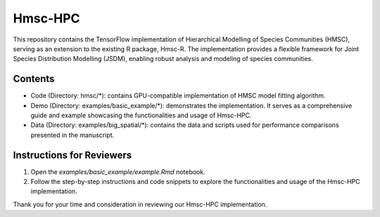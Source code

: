 
========
Hmsc-HPC
========

This repository contains the TensorFlow implementation of Hierarchical Modelling of Species Communities (HMSC), serving as an extension to the existing R package, Hmsc-R. The implementation provides a flexible framework for Joint Species Distribution Modelling (JSDM), enabling robust analysis and modeling of species communities.

Contents
--------

* Code (Directory: hmsc/*): contains GPU-compatible implementation of HMSC model fitting algorithm.
* Demo (Directory: examples/basic_example/*): demonstrates the implementation. It serves as a comprehensive guide and example showcasing the functionalities and usage of Hmsc-HPC.
* Data (Directory: examples/big_spatial/*): contains the data and scripts used for performance comparisons presented in the manuscript.

Instructions for Reviewers
--------------------------

#. Open the `examples/basic_example/example.Rmd` notebook.
#. Follow the step-by-step instructions and code snippets to explore the functionalities and usage of the Hmsc-HPC implementation.

Thank you for your time and consideration in reviewing our Hmsc-HPC implementation.